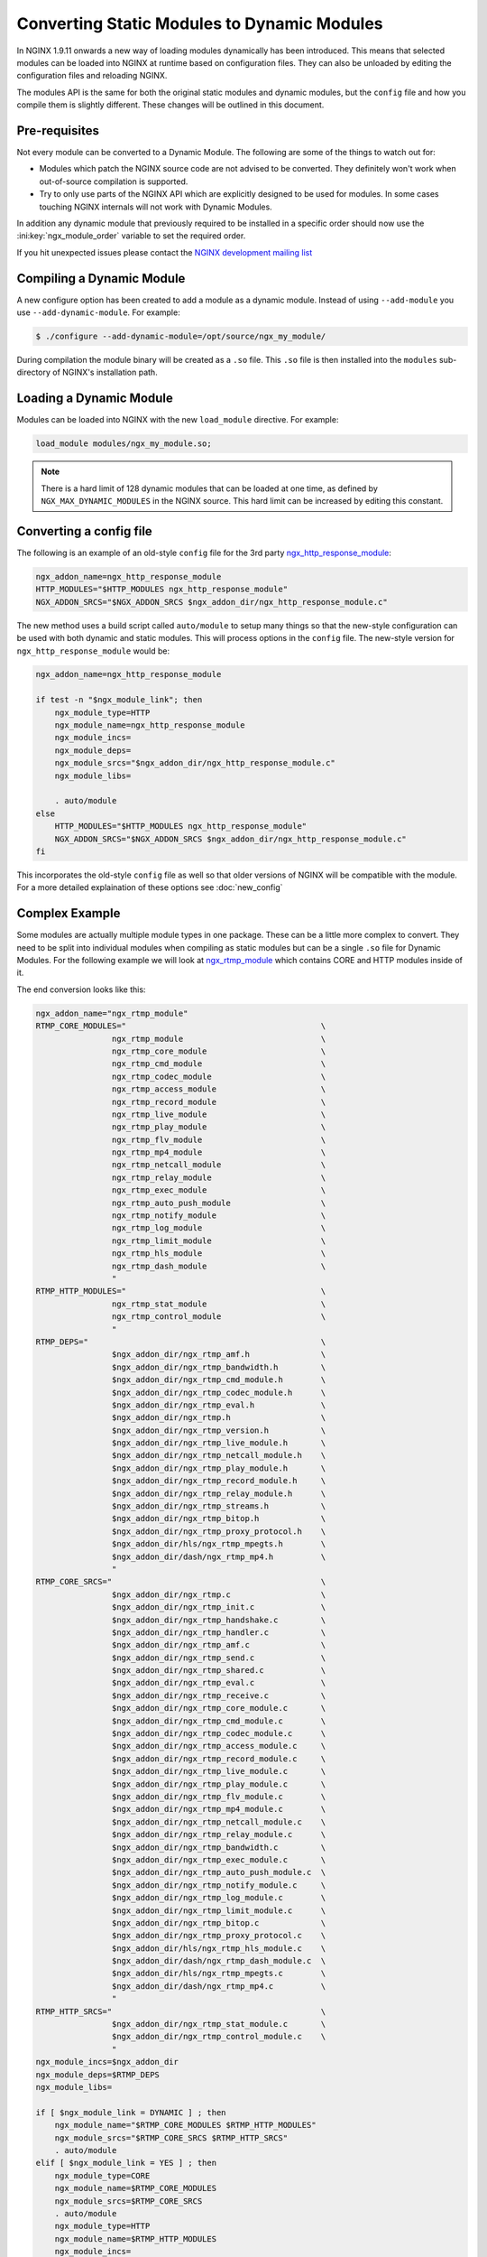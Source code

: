 Converting Static Modules to Dynamic Modules
============================================

In NGINX 1.9.11 onwards a new way of loading modules dynamically has been introduced. This means that selected modules can be loaded into NGINX at runtime based on configuration files. They can also be unloaded by editing the configuration files and reloading NGINX.

The modules API is the same for both the original static modules and dynamic modules, but the ``config`` file and how you compile them is slightly different. These changes will be outlined in this document.

Pre-requisites
--------------

Not every module can be converted to a Dynamic Module. The following are some of the things to watch out for:

* Modules which patch the NGINX source code are not advised to be converted. They definitely won't work when out-of-source compilation is supported.

* Try to only use parts of the NGINX API which are explicitly designed to be used for modules. In some cases touching NGINX internals will not work with Dynamic Modules.

In addition any dynamic module that previously required to be installed in a specific order should now use the :ini:key:`ngx_module_order` variable to set the required order.

If you hit unexpected issues please contact the `NGINX development mailing list <http://mailman.nginx.org/mailman/listinfo/nginx-devel>`_

.. _compiling-dynamic:

Compiling a Dynamic Module
--------------------------

A new configure option has been created to add a module as a dynamic module. Instead of using ``--add-module`` you use ``--add-dynamic-module``. For example:

.. code-block:: bash

   $ ./configure --add-dynamic-module=/opt/source/ngx_my_module/

During compilation the module binary will be created as a ``.so`` file. This ``.so`` file is then installed into the ``modules`` sub-directory of NGINX's installation path.

Loading a Dynamic Module
------------------------

Modules can be loaded into NGINX with the new ``load_module`` directive. For example:

.. code-block:: nginx

   load_module modules/ngx_my_module.so;

.. note::
   There is a hard limit of 128 dynamic modules that can be loaded at one time, as defined by ``NGX_MAX_DYNAMIC_MODULES`` in the NGINX source. This hard limit can be increased by editing this constant.

Converting a config file
------------------------

The following is an example of an old-style ``config`` file for the 3rd party `ngx_http_response_module <https://github.com/catap/ngx_http_response_module>`_:

.. code-block:: bash

   ngx_addon_name=ngx_http_response_module
   HTTP_MODULES="$HTTP_MODULES ngx_http_response_module"
   NGX_ADDON_SRCS="$NGX_ADDON_SRCS $ngx_addon_dir/ngx_http_response_module.c"

The new method uses a build script called ``auto/module`` to setup many things so that the new-style configuration can be used with both dynamic and static modules. This will process options in the ``config`` file. The new-style version for ``ngx_http_response_module`` would be:

.. code-block:: bash

   ngx_addon_name=ngx_http_response_module

   if test -n "$ngx_module_link"; then
       ngx_module_type=HTTP
       ngx_module_name=ngx_http_response_module
       ngx_module_incs=
       ngx_module_deps=
       ngx_module_srcs="$ngx_addon_dir/ngx_http_response_module.c"
       ngx_module_libs=

       . auto/module
   else
       HTTP_MODULES="$HTTP_MODULES ngx_http_response_module"
       NGX_ADDON_SRCS="$NGX_ADDON_SRCS $ngx_addon_dir/ngx_http_response_module.c"
   fi

This incorporates the old-style ``config`` file as well so that older versions of NGINX will be compatible with the module. For a more detailed explaination of these options see :doc:`new_config`

Complex Example
---------------

Some modules are actually multiple module types in one package. These can be a little more complex to convert. They need to be split into individual modules when compiling as static modules but can be a single ``.so`` file for Dynamic Modules. For the following example we will look at `ngx_rtmp_module <https://github.com/arut/nginx-rtmp-module>`_ which contains CORE and HTTP modules inside of it.

The end conversion looks like this:

.. code-block:: bash

    ngx_addon_name="ngx_rtmp_module"
    RTMP_CORE_MODULES="                                         \
                    ngx_rtmp_module                             \
                    ngx_rtmp_core_module                        \
                    ngx_rtmp_cmd_module                         \
                    ngx_rtmp_codec_module                       \
                    ngx_rtmp_access_module                      \
                    ngx_rtmp_record_module                      \
                    ngx_rtmp_live_module                        \
                    ngx_rtmp_play_module                        \
                    ngx_rtmp_flv_module                         \
                    ngx_rtmp_mp4_module                         \
                    ngx_rtmp_netcall_module                     \
                    ngx_rtmp_relay_module                       \
                    ngx_rtmp_exec_module                        \
                    ngx_rtmp_auto_push_module                   \
                    ngx_rtmp_notify_module                      \
                    ngx_rtmp_log_module                         \
                    ngx_rtmp_limit_module                       \
                    ngx_rtmp_hls_module                         \
                    ngx_rtmp_dash_module                        \
                    "
    RTMP_HTTP_MODULES="                                         \
                    ngx_rtmp_stat_module                        \
                    ngx_rtmp_control_module                     \
                    "
    RTMP_DEPS="                                                 \
                    $ngx_addon_dir/ngx_rtmp_amf.h               \
                    $ngx_addon_dir/ngx_rtmp_bandwidth.h         \
                    $ngx_addon_dir/ngx_rtmp_cmd_module.h        \
                    $ngx_addon_dir/ngx_rtmp_codec_module.h      \
                    $ngx_addon_dir/ngx_rtmp_eval.h              \
                    $ngx_addon_dir/ngx_rtmp.h                   \
                    $ngx_addon_dir/ngx_rtmp_version.h           \
                    $ngx_addon_dir/ngx_rtmp_live_module.h       \
                    $ngx_addon_dir/ngx_rtmp_netcall_module.h    \
                    $ngx_addon_dir/ngx_rtmp_play_module.h       \
                    $ngx_addon_dir/ngx_rtmp_record_module.h     \
                    $ngx_addon_dir/ngx_rtmp_relay_module.h      \
                    $ngx_addon_dir/ngx_rtmp_streams.h           \
                    $ngx_addon_dir/ngx_rtmp_bitop.h             \
                    $ngx_addon_dir/ngx_rtmp_proxy_protocol.h    \
                    $ngx_addon_dir/hls/ngx_rtmp_mpegts.h        \
                    $ngx_addon_dir/dash/ngx_rtmp_mp4.h          \
                    "
    RTMP_CORE_SRCS="                                            \
                    $ngx_addon_dir/ngx_rtmp.c                   \
                    $ngx_addon_dir/ngx_rtmp_init.c              \
                    $ngx_addon_dir/ngx_rtmp_handshake.c         \
                    $ngx_addon_dir/ngx_rtmp_handler.c           \
                    $ngx_addon_dir/ngx_rtmp_amf.c               \
                    $ngx_addon_dir/ngx_rtmp_send.c              \
                    $ngx_addon_dir/ngx_rtmp_shared.c            \
                    $ngx_addon_dir/ngx_rtmp_eval.c              \
                    $ngx_addon_dir/ngx_rtmp_receive.c           \
                    $ngx_addon_dir/ngx_rtmp_core_module.c       \
                    $ngx_addon_dir/ngx_rtmp_cmd_module.c        \
                    $ngx_addon_dir/ngx_rtmp_codec_module.c      \
                    $ngx_addon_dir/ngx_rtmp_access_module.c     \
                    $ngx_addon_dir/ngx_rtmp_record_module.c     \
                    $ngx_addon_dir/ngx_rtmp_live_module.c       \
                    $ngx_addon_dir/ngx_rtmp_play_module.c       \
                    $ngx_addon_dir/ngx_rtmp_flv_module.c        \
                    $ngx_addon_dir/ngx_rtmp_mp4_module.c        \
                    $ngx_addon_dir/ngx_rtmp_netcall_module.c    \
                    $ngx_addon_dir/ngx_rtmp_relay_module.c      \
                    $ngx_addon_dir/ngx_rtmp_bandwidth.c         \
                    $ngx_addon_dir/ngx_rtmp_exec_module.c       \
                    $ngx_addon_dir/ngx_rtmp_auto_push_module.c  \
                    $ngx_addon_dir/ngx_rtmp_notify_module.c     \
                    $ngx_addon_dir/ngx_rtmp_log_module.c        \
                    $ngx_addon_dir/ngx_rtmp_limit_module.c      \
                    $ngx_addon_dir/ngx_rtmp_bitop.c             \
                    $ngx_addon_dir/ngx_rtmp_proxy_protocol.c    \
                    $ngx_addon_dir/hls/ngx_rtmp_hls_module.c    \
                    $ngx_addon_dir/dash/ngx_rtmp_dash_module.c  \
                    $ngx_addon_dir/hls/ngx_rtmp_mpegts.c        \
                    $ngx_addon_dir/dash/ngx_rtmp_mp4.c          \
                    "
    RTMP_HTTP_SRCS="                                            \
                    $ngx_addon_dir/ngx_rtmp_stat_module.c       \
                    $ngx_addon_dir/ngx_rtmp_control_module.c    \
                    "
    ngx_module_incs=$ngx_addon_dir
    ngx_module_deps=$RTMP_DEPS
    ngx_module_libs=

    if [ $ngx_module_link = DYNAMIC ] ; then
        ngx_module_name="$RTMP_CORE_MODULES $RTMP_HTTP_MODULES"
        ngx_module_srcs="$RTMP_CORE_SRCS $RTMP_HTTP_SRCS"
        . auto/module
    elif [ $ngx_module_link = YES ] ; then
        ngx_module_type=CORE
        ngx_module_name=$RTMP_CORE_MODULES
        ngx_module_srcs=$RTMP_CORE_SRCS
        . auto/module
        ngx_module_type=HTTP
        ngx_module_name=$RTMP_HTTP_MODULES
        ngx_module_incs=
        ngx_module_deps=
        ngx_module_srcs=$RTMP_HTTP_SRCS
        . auto/module
    fi

    USE_OPENSSL=YES

When compiling a module ``$ngx_module_link`` is set to ``YES`` for compiling a module as a static module and ``DYNAMIC`` when compiling as a Dynamic Module. The static compilation calls ``auto/module`` twice, once for the CORE module and once for the HTTP module. Whereas the dynamic compilation happens in a single module.
